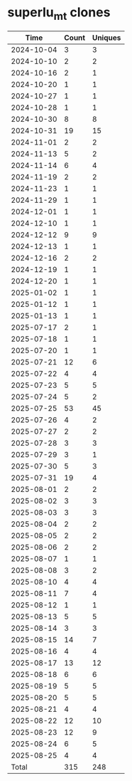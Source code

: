 * superlu_mt clones
|       Time |   Count | Uniques |
|------------+---------+---------|
| 2024-10-04 |       3 |       3 |
| 2024-10-10 |       2 |       2 |
| 2024-10-16 |       2 |       1 |
| 2024-10-20 |       1 |       1 |
| 2024-10-27 |       1 |       1 |
| 2024-10-28 |       1 |       1 |
| 2024-10-30 |       8 |       8 |
| 2024-10-31 |      19 |      15 |
| 2024-11-01 |       2 |       2 |
| 2024-11-13 |       5 |       2 |
| 2024-11-14 |       6 |       4 |
| 2024-11-19 |       2 |       2 |
| 2024-11-23 |       1 |       1 |
| 2024-11-29 |       1 |       1 |
| 2024-12-01 |       1 |       1 |
| 2024-12-10 |       1 |       1 |
| 2024-12-12 |       9 |       9 |
| 2024-12-13 |       1 |       1 |
| 2024-12-16 |       2 |       2 |
| 2024-12-19 |       1 |       1 |
| 2024-12-20 |       1 |       1 |
| 2025-01-02 |       1 |       1 |
| 2025-01-12 |       1 |       1 |
| 2025-01-13 |       1 |       1 |
| 2025-07-17 |       2 |       1 |
| 2025-07-18 |       1 |       1 |
| 2025-07-20 |       1 |       1 |
| 2025-07-21 |      12 |       6 |
| 2025-07-22 |       4 |       4 |
| 2025-07-23 |       5 |       5 |
| 2025-07-24 |       5 |       2 |
| 2025-07-25 |      53 |      45 |
| 2025-07-26 |       4 |       2 |
| 2025-07-27 |       2 |       2 |
| 2025-07-28 |       3 |       3 |
| 2025-07-29 |       3 |       1 |
| 2025-07-30 |       5 |       3 |
| 2025-07-31 |      19 |       4 |
| 2025-08-01 |       2 |       2 |
| 2025-08-02 |       3 |       3 |
| 2025-08-03 |       3 |       3 |
| 2025-08-04 |       2 |       2 |
| 2025-08-05 |       2 |       2 |
| 2025-08-06 |       2 |       2 |
| 2025-08-07 |       1 |       1 |
| 2025-08-08 |       3 |       2 |
| 2025-08-10 |       4 |       4 |
| 2025-08-11 |       7 |       4 |
| 2025-08-12 |       1 |       1 |
| 2025-08-13 |       5 |       5 |
| 2025-08-14 |       3 |       3 |
| 2025-08-15 |      14 |       7 |
| 2025-08-16 |       4 |       4 |
| 2025-08-17 |      13 |      12 |
| 2025-08-18 |       6 |       6 |
| 2025-08-19 |       5 |       5 |
| 2025-08-20 |       5 |       5 |
| 2025-08-21 |       4 |       4 |
| 2025-08-22 |      12 |      10 |
| 2025-08-23 |      12 |       9 |
| 2025-08-24 |       6 |       5 |
| 2025-08-25 |       4 |       4 |
|------------+---------+---------|
| Total      |     315 |     248 |
